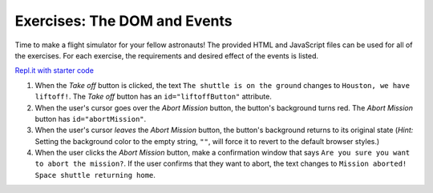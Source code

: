 Exercises: The DOM and Events
=============================

Time to make a flight simulator for your fellow astronauts! The provided HTML
and JavaScript files can be used for all of the exercises. For each exercise,
the requirements and desired effect of the events is listed. 

`Repl.it with starter code <https://repl.it/@launchcode/Exercises-DOM-and-Events>`__

#. When the *Take off* button is clicked, the text ``The shuttle is on the ground`` changes to ``Houston, we have liftoff!``. The *Take off* button has an ``id="liftoffButton"`` attribute.
#. When the user's cursor goes over the *Abort Mission* button, the button's background turns red. The *Abort Mission* button has ``id="abortMission"``.
#. When the user's cursor *leaves* the *Abort Mission* button, the button's background returns to its original state (*Hint:* Setting the background color to the empty string, ``""``, will force it to revert to the default browser styles.)
#. When the user clicks the *Abort Mission* button, make a confirmation window that says ``Are you sure you want to abort the mission?``. If the user confirms that they want to abort, the text changes to ``Mission aborted! Space shuttle returning home``.
